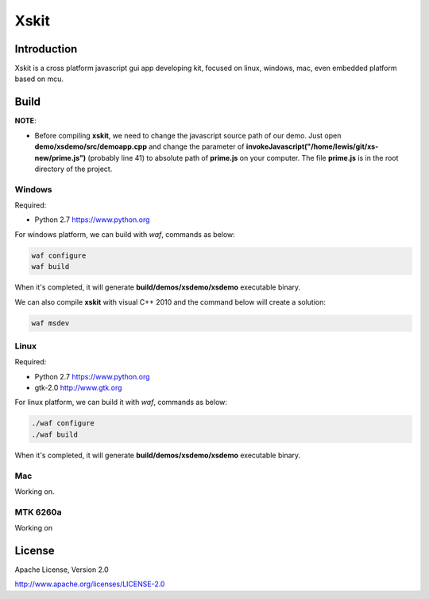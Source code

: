 Xskit
======================================

Introduction
--------------------------------------

Xskit is a cross platform javascript gui app developing kit, focused on linux, windows, mac, even embedded platform based on mcu.


Build
--------------------------------------

**NOTE**:

- Before compiling **xskit**, we need to change the javascript source path of our demo.
  Just  open **demo/xsdemo/src/demoapp.cpp** and  change the parameter of **invokeJavascript("/home/lewis/git/xs-new/prime.js")** (probably line 41) to absolute path of **prime.js** on your computer. The file **prime.js** is in the root directory of the project.

Windows
''''''''''''''''''''''''''''''''''''''

Required:

- Python 2.7 https://www.python.org

For windows platform, we can build with *waf*, commands as below:

.. code-block:: 

  waf configure
  waf build
   
When it's completed, it will generate **build/demos/xsdemo/xsdemo** executable binary. 

We can also compile **xskit** with visual C++ 2010 and the command below will create a solution:

.. code-block::

  waf msdev

Linux
''''''''''''''''''''''''''''''''''''''

Required:

- Python 2.7 https://www.python.org
- gtk-2.0 http://www.gtk.org

For linux platform, we can build it with *waf*, commands as below:

.. code-block:: sh

  ./waf configure
  ./waf build

When it's completed, it will generate **build/demos/xsdemo/xsdemo** executable binary.

Mac
''''''''''''''''''''''''''''''''''''''

Working on.

MTK 6260a
''''''''''''''''''''''''''''''''''''''

Working on

License
-----------

Apache License, Version 2.0

http://www.apache.org/licenses/LICENSE-2.0
